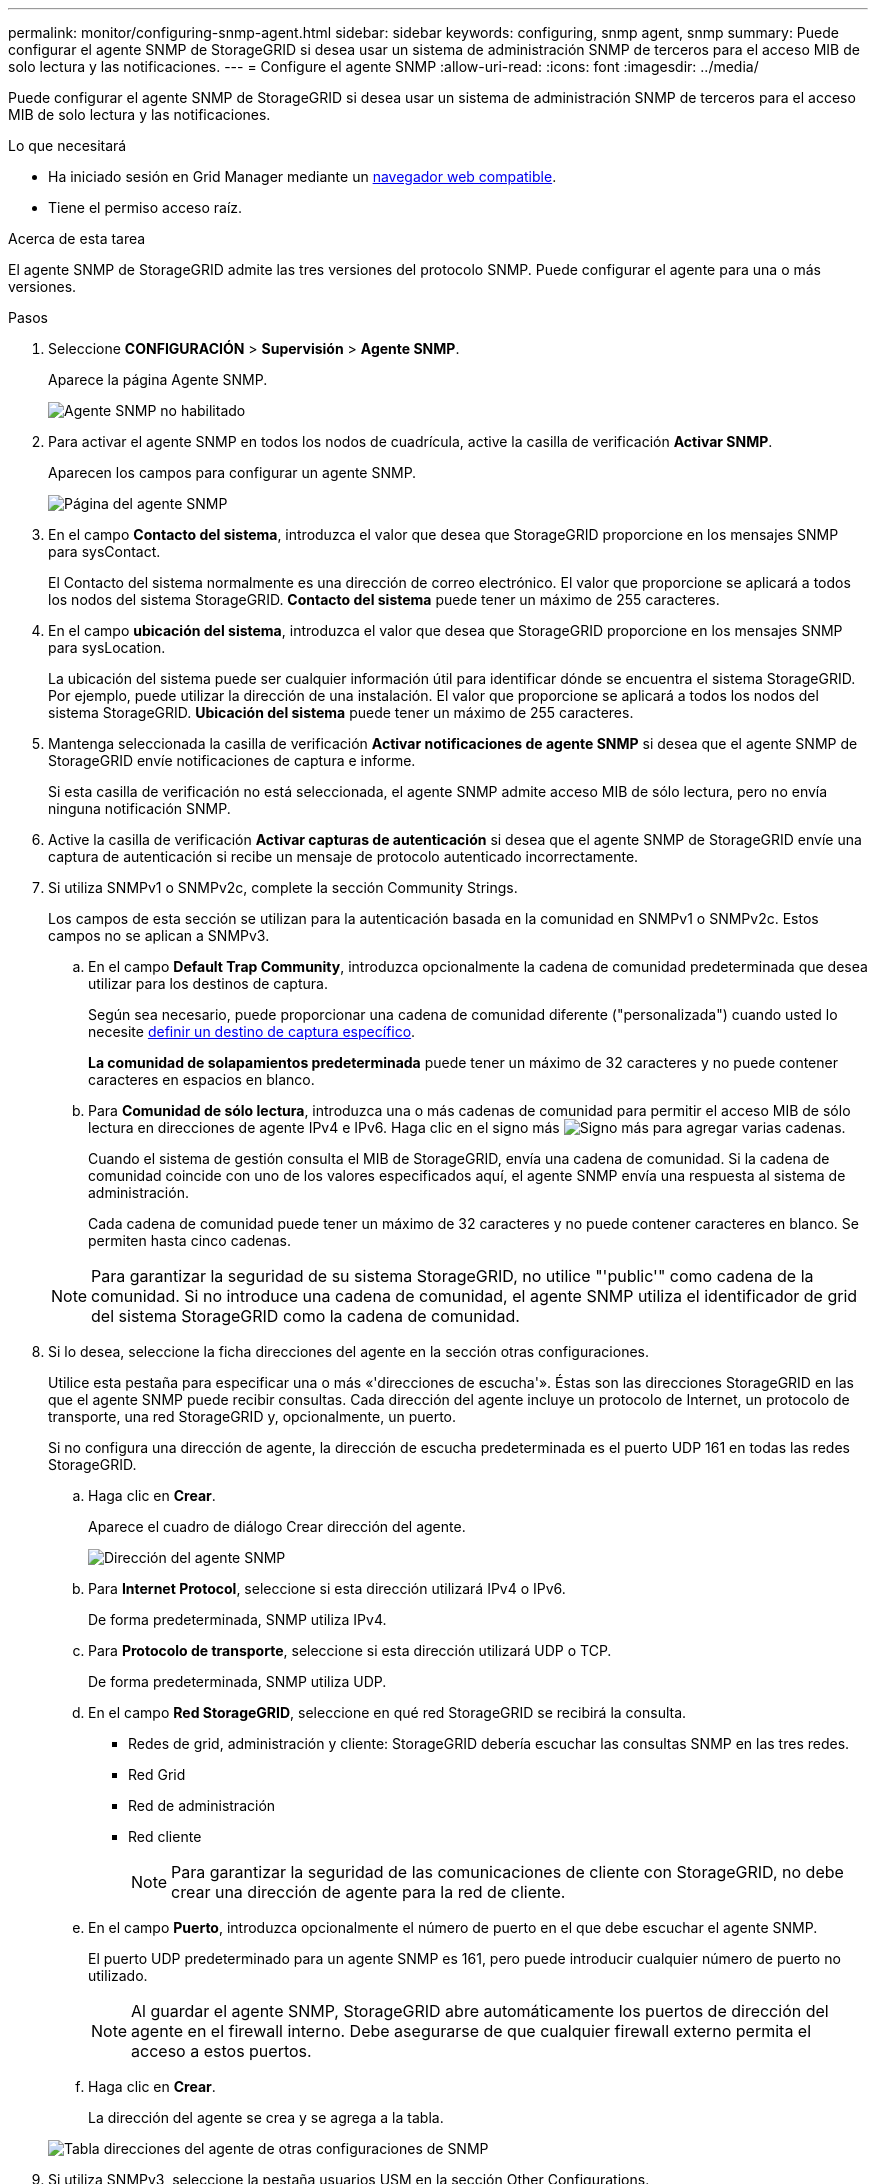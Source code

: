 ---
permalink: monitor/configuring-snmp-agent.html 
sidebar: sidebar 
keywords: configuring, snmp agent, snmp 
summary: Puede configurar el agente SNMP de StorageGRID si desea usar un sistema de administración SNMP de terceros para el acceso MIB de solo lectura y las notificaciones. 
---
= Configure el agente SNMP
:allow-uri-read: 
:icons: font
:imagesdir: ../media/


[role="lead"]
Puede configurar el agente SNMP de StorageGRID si desea usar un sistema de administración SNMP de terceros para el acceso MIB de solo lectura y las notificaciones.

.Lo que necesitará
* Ha iniciado sesión en Grid Manager mediante un xref:../admin/web-browser-requirements.adoc[navegador web compatible].
* Tiene el permiso acceso raíz.


.Acerca de esta tarea
El agente SNMP de StorageGRID admite las tres versiones del protocolo SNMP. Puede configurar el agente para una o más versiones.

.Pasos
. Seleccione *CONFIGURACIÓN* > *Supervisión* > *Agente SNMP*.
+
Aparece la página Agente SNMP.

+
image::../media/snmp_agent_not_enabled.png[Agente SNMP no habilitado]

. Para activar el agente SNMP en todos los nodos de cuadrícula, active la casilla de verificación *Activar SNMP*.
+
Aparecen los campos para configurar un agente SNMP.

+
image::../media/snmp_agent_page.png[Página del agente SNMP]

. En el campo *Contacto del sistema*, introduzca el valor que desea que StorageGRID proporcione en los mensajes SNMP para sysContact.
+
El Contacto del sistema normalmente es una dirección de correo electrónico. El valor que proporcione se aplicará a todos los nodos del sistema StorageGRID. *Contacto del sistema* puede tener un máximo de 255 caracteres.

. En el campo *ubicación del sistema*, introduzca el valor que desea que StorageGRID proporcione en los mensajes SNMP para sysLocation.
+
La ubicación del sistema puede ser cualquier información útil para identificar dónde se encuentra el sistema StorageGRID. Por ejemplo, puede utilizar la dirección de una instalación. El valor que proporcione se aplicará a todos los nodos del sistema StorageGRID. *Ubicación del sistema* puede tener un máximo de 255 caracteres.

. Mantenga seleccionada la casilla de verificación *Activar notificaciones de agente SNMP* si desea que el agente SNMP de StorageGRID envíe notificaciones de captura e informe.
+
Si esta casilla de verificación no está seleccionada, el agente SNMP admite acceso MIB de sólo lectura, pero no envía ninguna notificación SNMP.

. Active la casilla de verificación *Activar capturas de autenticación* si desea que el agente SNMP de StorageGRID envíe una captura de autenticación si recibe un mensaje de protocolo autenticado incorrectamente.
. Si utiliza SNMPv1 o SNMPv2c, complete la sección Community Strings.
+
Los campos de esta sección se utilizan para la autenticación basada en la comunidad en SNMPv1 o SNMPv2c. Estos campos no se aplican a SNMPv3.

+
.. En el campo *Default Trap Community*, introduzca opcionalmente la cadena de comunidad predeterminada que desea utilizar para los destinos de captura.
+
Según sea necesario, puede proporcionar una cadena de comunidad diferente ("personalizada") cuando usted lo necesite <<select_trap_destination,definir un destino de captura específico>>.

+
*La comunidad de solapamientos predeterminada* puede tener un máximo de 32 caracteres y no puede contener caracteres en espacios en blanco.

.. Para *Comunidad de sólo lectura*, introduzca una o más cadenas de comunidad para permitir el acceso MIB de sólo lectura en direcciones de agente IPv4 e IPv6. Haga clic en el signo más image:../media/icon_plus_sign_black_on_white_old.png["Signo más"] para agregar varias cadenas.
+
Cuando el sistema de gestión consulta el MIB de StorageGRID, envía una cadena de comunidad. Si la cadena de comunidad coincide con uno de los valores especificados aquí, el agente SNMP envía una respuesta al sistema de administración.

+
Cada cadena de comunidad puede tener un máximo de 32 caracteres y no puede contener caracteres en blanco. Se permiten hasta cinco cadenas.

+

NOTE: Para garantizar la seguridad de su sistema StorageGRID, no utilice "'public'" como cadena de la comunidad. Si no introduce una cadena de comunidad, el agente SNMP utiliza el identificador de grid del sistema StorageGRID como la cadena de comunidad.



. Si lo desea, seleccione la ficha direcciones del agente en la sección otras configuraciones.
+
Utilice esta pestaña para especificar una o más «'direcciones de escucha'». Éstas son las direcciones StorageGRID en las que el agente SNMP puede recibir consultas. Cada dirección del agente incluye un protocolo de Internet, un protocolo de transporte, una red StorageGRID y, opcionalmente, un puerto.

+
Si no configura una dirección de agente, la dirección de escucha predeterminada es el puerto UDP 161 en todas las redes StorageGRID.

+
.. Haga clic en *Crear*.
+
Aparece el cuadro de diálogo Crear dirección del agente.

+
image::../media/snmp_create_agent_address.png[Dirección del agente SNMP]

.. Para *Internet Protocol*, seleccione si esta dirección utilizará IPv4 o IPv6.
+
De forma predeterminada, SNMP utiliza IPv4.

.. Para *Protocolo de transporte*, seleccione si esta dirección utilizará UDP o TCP.
+
De forma predeterminada, SNMP utiliza UDP.

.. En el campo *Red StorageGRID*, seleccione en qué red StorageGRID se recibirá la consulta.
+
*** Redes de grid, administración y cliente: StorageGRID debería escuchar las consultas SNMP en las tres redes.
*** Red Grid
*** Red de administración
*** Red cliente
+

NOTE: Para garantizar la seguridad de las comunicaciones de cliente con StorageGRID, no debe crear una dirección de agente para la red de cliente.



.. En el campo *Puerto*, introduzca opcionalmente el número de puerto en el que debe escuchar el agente SNMP.
+
El puerto UDP predeterminado para un agente SNMP es 161, pero puede introducir cualquier número de puerto no utilizado.

+

NOTE: Al guardar el agente SNMP, StorageGRID abre automáticamente los puertos de dirección del agente en el firewall interno. Debe asegurarse de que cualquier firewall externo permita el acceso a estos puertos.

.. Haga clic en *Crear*.
+
La dirección del agente se crea y se agrega a la tabla.

+
image::../media/snmp_other_configurations_agent_addresses_table.png[Tabla direcciones del agente de otras configuraciones de SNMP]



. Si utiliza SNMPv3, seleccione la pestaña usuarios USM en la sección Other Configurations.
+
Use esta pestaña para definir los usuarios USM que están autorizados a consultar el MIB o a recibir capturas e informes.

+

NOTE: Este paso no se aplica si sólo utiliza SNMPv1 o SNMPv2c.

+
.. Haga clic en *Crear*.
+
Se muestra el cuadro de diálogo Create USM User.

+
image::../media/snmp_create_usm_user.png[Usuario USM en SNMP]

.. Introduzca un *Nombre de usuario* único para este usuario USM.
+
Los nombres de usuario tienen un máximo de 32 caracteres y no pueden contener caracteres en blanco. No se puede cambiar el nombre de usuario una vez creado el usuario.

.. Active la casilla de verificación *acceso MIB de sólo lectura* si este usuario debe tener acceso de sólo lectura a la MIB.
+
Si selecciona *acceso MIB de sólo lectura*, el campo *ID de motor autorizado* está desactivado.

+

NOTE: Los usuarios USM que tengan acceso a MIB de solo lectura no pueden tener ID de motor.

.. Si este usuario se va a utilizar en un destino de informe, introduzca el *ID de motor autorizado* para este usuario.
+

NOTE: Los destinos de INFORM SNMPv3 deben tener usuarios con ID de motor. El destino de la captura SNMPv3 no puede tener usuarios con ID de motor.

+
El ID de motor autorizado puede ser de 5 a 32 bytes en hexadecimal.

.. Seleccione un nivel de seguridad para el usuario USM.
+
*** *Authpriv*: Este usuario se comunica con autenticación y privacidad (cifrado). Debe especificar un protocolo y una contraseña de autenticación, y un protocolo y una contraseña de privacidad.
*** *AuthNoprivilegios*: Este usuario se comunica con autenticación y sin privacidad (sin cifrado). Debe especificar un protocolo de autenticación y una contraseña.


.. Introduzca y confirme la contraseña que utilizará este usuario para la autenticación.
+

NOTE: El único protocolo de autenticación compatible es SHA (HMAC-SHA-96).

.. Si ha seleccionado *authpriv*, introduzca y confirme la contraseña que este usuario utilizará para la privacidad.
+

NOTE: El único protocolo de privacidad compatible es AES.

.. Haga clic en *Crear*.
+
El usuario USM se crea y se añade a la tabla.

+
image::../media/snmp_other_config_usm_users_table.png[SNMP otra tabla de usuario USM de configuración]



. [[select_trap_destination, start=10]]en la sección Other Configurations, seleccione la pestaña Trap Destinations.
+
La pestaña Destinos de captura permite definir uno o varios destinos para las notificaciones de capturas StorageGRID o informar. Al activar el agente SNMP y hacer clic en *Guardar*, StorageGRID comienza a enviar notificaciones a cada destino definido. Las notificaciones se envían cuando se activan alertas y alarmas. También se envían notificaciones estándar para las entidades MIB-II admitidas (por ejemplo, ifdown y coldStart).

+
.. Haga clic en *Crear*.
+
Se muestra el cuadro de diálogo Crear destino de captura.

+
image::../media/snmp_create_trap_destination.png[SNMP Crear destino de captura]

.. En el campo *Versión*, seleccione la versión de SNMP que se utilizará para esta notificación.
.. Complete el formulario en función de la versión seleccionada
+
[cols="1a,1a"]
|===
| Versión | Especifique esta información 


 a| 
SNMPv1
 a| 
*Nota:* para SNMPv1, el agente SNMP sólo puede enviar capturas. No se admiten los informes.

... En el campo *Host*, introduzca una dirección IPv4 o IPv6 (o FQDN) para recibir la captura.
... Para *Puerto*, utilice el valor predeterminado (162), a menos que deba utilizar otro valor. (162 es el puerto estándar para las capturas SNMP).
... Para *Protocolo*, utilice el valor predeterminado (UDP). También admite TCP. (UDP es el protocolo de captura SNMP estándar).
... Utilice la comunidad de capturas predeterminada, si se especificó una en la página Agente SNMP, o introduzca una cadena de comunidad personalizada para este destino de captura.
+
La cadena de comunidad personalizada puede tener un máximo de 32 caracteres y no puede contener espacios en blanco.





 a| 
SNMPv2c
 a| 
... Seleccione si el destino se utilizará para los solapamientos o para los informes.
... En el campo *Host*, introduzca una dirección IPv4 o IPv6 (o FQDN) para recibir la captura.
... Para *Puerto*, utilice el valor predeterminado (162), a menos que deba utilizar otro valor. (162 es el puerto estándar para las capturas SNMP).
... Para *Protocolo*, utilice el valor predeterminado (UDP). También admite TCP. (UDP es el protocolo de captura SNMP estándar).
... Utilice la comunidad de capturas predeterminada, si se especificó una en la página Agente SNMP, o introduzca una cadena de comunidad personalizada para este destino de captura.
+
La cadena de comunidad personalizada puede tener un máximo de 32 caracteres y no puede contener espacios en blanco.





 a| 
SNMPv3
 a| 
... Seleccione si el destino se utilizará para los solapamientos o para los informes.
... En el campo *Host*, introduzca una dirección IPv4 o IPv6 (o FQDN) para recibir la captura.
... Para *Puerto*, utilice el valor predeterminado (162), a menos que deba utilizar otro valor. (162 es el puerto estándar para las capturas SNMP).
... Para *Protocolo*, utilice el valor predeterminado (UDP). También admite TCP. (UDP es el protocolo de captura SNMP estándar).
... Seleccione el usuario USM que se utilizará para la autenticación.
+
**** Si ha seleccionado *Trap*, sólo se mostrarán los usuarios USM sin identificación de motor autorizada.
**** Si ha seleccionado *INFORM*, sólo se mostrarán los usuarios USM con ID de motor autoritativos.




|===
.. Haga clic en *Crear*.
+
El destino de captura se crea y se añade a la tabla.

+
image::../media/snmp_other_config_trap_dest_table.png[SNMP otras configuraciones Tabla de capturas]



. Cuando haya completado la configuración del agente SNMP, haga clic en *Guardar*
+
La nueva configuración del agente SNMP se activa.



.Información relacionada
xref:silencing-alert-notifications.adoc[Silenciar notificaciones de alerta]
